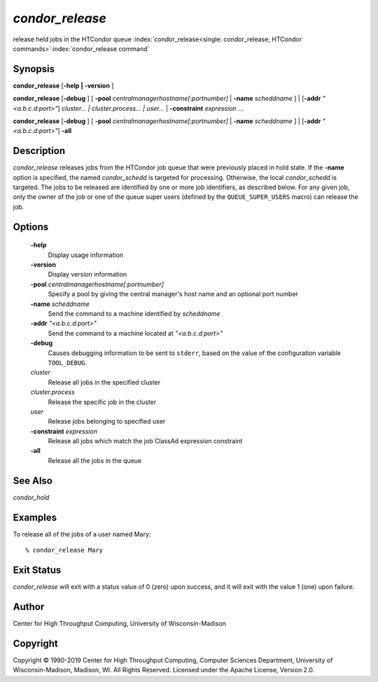       

*condor_release*
=================

release held jobs in the HTCondor queue
:index:`condor_release<single: condor_release; HTCondor commands>`\ :index:`condor_release command`

Synopsis
--------

**condor_release** [**-help \| -version** ]

**condor_release** [**-debug** ] [
**-pool** *centralmanagerhostname[:portnumber]* \|
**-name** *scheddname* ] \| [**-addr** *"<a.b.c.d:port>"*]
*cluster... \| cluster.process... \| user...* \|
**-constraint** *expression* ...

**condor_release** [**-debug** ] [
**-pool** *centralmanagerhostname[:portnumber]* \|
**-name** *scheddname* ] \| [**-addr** *"<a.b.c.d:port>"*] **-all**

Description
-----------

*condor_release* releases jobs from the HTCondor job queue that were
previously placed in hold state. If the **-name** option is specified,
the named *condor_schedd* is targeted for processing. Otherwise, the
local *condor_schedd* is targeted. The jobs to be released are
identified by one or more job identifiers, as described below. For any
given job, only the owner of the job or one of the queue super users
(defined by the ``QUEUE_SUPER_USERS`` macro) can release the job.

Options
-------

 **-help**
    Display usage information
 **-version**
    Display version information
 **-pool** *centralmanagerhostname[:portnumber]*
    Specify a pool by giving the central manager's host name and an
    optional port number
 **-name** *scheddname*
    Send the command to a machine identified by *scheddname*
 **-addr** *"<a.b.c.d:port>"*
    Send the command to a machine located at *"<a.b.c.d:port>"*
 **-debug**
    Causes debugging information to be sent to ``stderr``, based on the
    value of the configuration variable ``TOOL_DEBUG``.
 *cluster*
    Release all jobs in the specified cluster
 *cluster.process*
    Release the specific job in the cluster
 *user*
    Release jobs belonging to specified user
 **-constraint** *expression*
    Release all jobs which match the job ClassAd expression constraint
 **-all**
    Release all the jobs in the queue

See Also
--------

*condor_hold*

Examples
--------

To release all of the jobs of a user named Mary:

::

    % condor_release Mary

Exit Status
-----------

*condor_release* will exit with a status value of 0 (zero) upon
success, and it will exit with the value 1 (one) upon failure.

Author
------

Center for High Throughput Computing, University of Wisconsin-Madison

Copyright
---------

Copyright © 1990-2019 Center for High Throughput Computing, Computer
Sciences Department, University of Wisconsin-Madison, Madison, WI. All
Rights Reserved. Licensed under the Apache License, Version 2.0.

      

